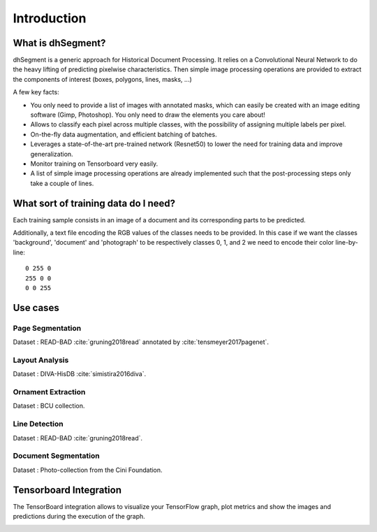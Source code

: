 ============
Introduction
============

What is dhSegment?
------------------

.. image:: ../_static/system.png
    :width: 60 %
    :align: center
    :alt: dhSegment system


dhSegment is a generic approach for Historical Document Processing.
It relies on a Convolutional Neural Network to do the heavy lifting of predicting pixelwise characteristics.
Then simple image processing operations are provided to extract the components of interest (boxes, polygons, lines, masks, ...)

A few key facts:

- You only need to provide a list of images with annotated masks, which can easily be created with an image editing software (Gimp, Photoshop). You only need to draw the elements you care about!

- Allows to classify each pixel across multiple classes, with the possibility of assigning multiple labels per pixel.

- On-the-fly data augmentation, and efficient batching of batches.

- Leverages a state-of-the-art pre-trained network (Resnet50) to lower the need for training data and improve generalization.

- Monitor training on Tensorboard very easily.

- A list of simple image processing operations are already implemented such that the post-processing steps only take a couple of lines.

What sort of training data do I need?
---------------------------------------

Each training sample consists in an image of a document and its corresponding parts to be predicted.

.. image:: ../_static/cini_input.jpg
    :width: 45 %
    :alt: example image input
.. image:: ../_static/cini_labels.jpg
    :width: 45 %
    :alt: example label

Additionally, a text file encoding the RGB values of the classes needs to be provided.
In this case if we want the classes 'background', 'document' and 'photograph' to be respectively
classes 0, 1, and 2 we need to encode their color line-by-line: ::

    0 255 0
    255 0 0
    0 0 255

.. _usecases-label:

Use cases
---------

Page Segmentation
^^^^^^^^^^^^^^^^^

.. image:: ../_static/page.jpg
    :width: 50 %
    :alt: page extraction use case

Dataset : READ-BAD :cite:`gruning2018read` annotated by :cite:`tensmeyer2017pagenet`.


Layout Analysis
^^^^^^^^^^^^^^^

.. image:: ../_static/diva.jpg
    :width: 45 %
    :alt: diva use case
.. image:: ../_static/diva_preds.png
    :width: 45 %
    :alt: diva predictions use case

Dataset : DIVA-HisDB :cite:`simistira2016diva`.

Ornament Extraction
^^^^^^^^^^^^^^^^^^^

.. image:: ../_static/ornaments.jpg
    :width: 50 %
    :alt: ornaments use case

Dataset : BCU collection.


Line Detection
^^^^^^^^^^^^^^

.. image:: ../_static/cbad.jpg
    :width: 70 %
    :alt: line extraction use case

Dataset : READ-BAD :cite:`gruning2018read`.


Document Segmentation
^^^^^^^^^^^^^^^^^^^^^

.. image:: ../_static/cini.jpg
    :width: 70 %
    :alt: cini photo collection extraction use case

Dataset : Photo-collection from the Cini Foundation.


Tensorboard Integration
-----------------------
The TensorBoard integration allows to visualize your TensorFlow graph, plot metrics
and show the images and predictions during the execution of the graph.

.. image:: ../_static/tensorboard_1.png
    :width: 65 %
    :alt: tensorboard example 1
.. image:: ../_static/tensorboard_2.png
    :width: 65 %
    :alt: tensorboard example 2
.. image:: ../_static/tensorboard_3.png
    :width: 65 %
    :alt: tensorboard example 3